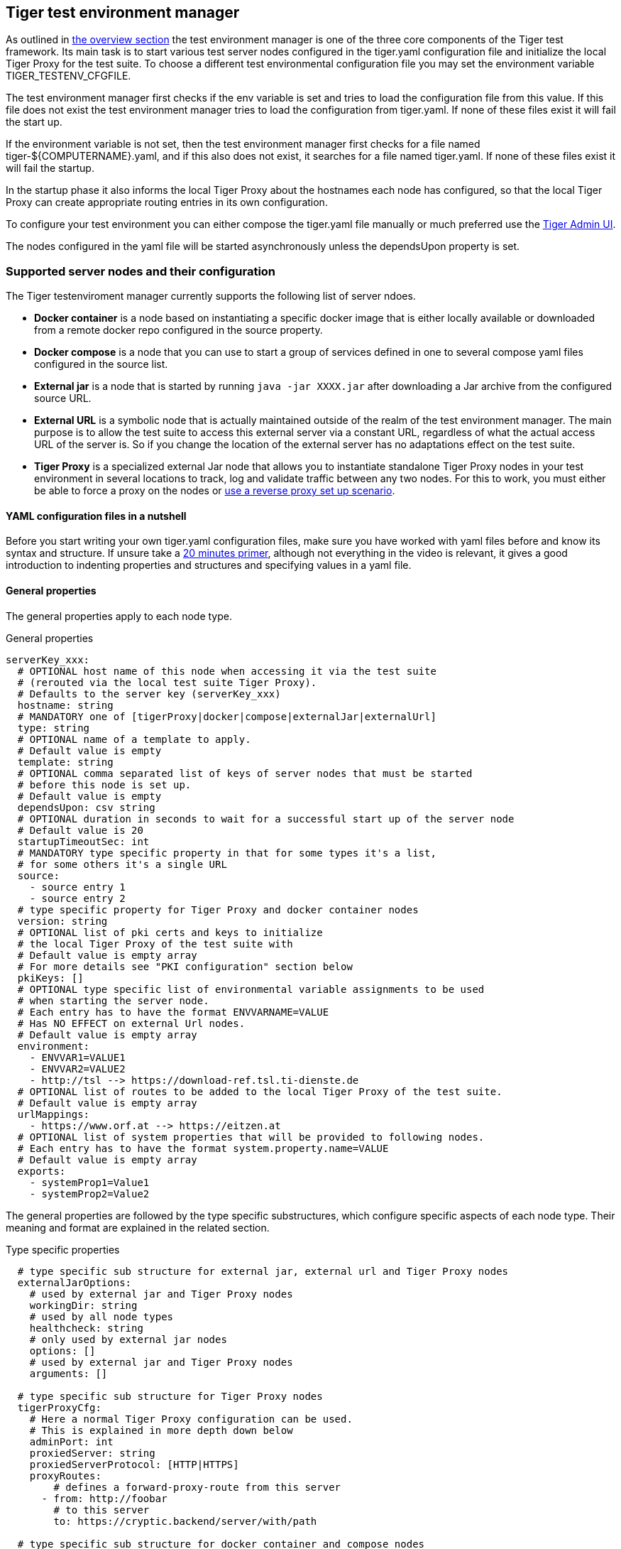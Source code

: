 == Tiger test environment manager

As outlined in xref:tiger_user_manual.adoc#_overview[the overview section] the test environment manager is one of the three core components of the Tiger test framework.
Its main task is to start various test server nodes configured in the tiger.yaml configuration file and initialize the local Tiger Proxy for the test suite.
To choose a different test environmental configuration file you may set the environment variable TIGER_TESTENV_CFGFILE.


The test environment manager first checks if the env variable is set and tries to load the configuration file from this value. If this file does not exist the test environment manager tries to load the configuration from tiger.yaml.
If none of these files exist it will fail the start up.

If the environment variable is not set, then the test environment manager first checks for a file named tiger-${COMPUTERNAME}.yaml, and if this also does not exist, it searches for a file named tiger.yaml.
If none of these files exist it will fail the startup.

In the startup phase it also informs the local Tiger Proxy about the hostnames each node has configured, so that the local Tiger Proxy can create appropriate routing entries in its own configuration.

To configure your test environment you can either compose the tiger.yaml file manually or much preferred
use the xref:tiger_user_manual.adoc#_admin_ui[Tiger Admin UI].

The nodes configured in the yaml file will be started asynchronously unless the dependsUpon property is set.

=== Supported server nodes and their configuration

The Tiger testenviroment manager currently supports the following list of server ndoes.

* **Docker container** is a node based on instantiating a specific docker image that is either locally available or downloaded from a remote docker repo configured in the source property.
* **Docker compose** is a node that you can use to start a group of services defined in one to several compose yaml files configured in the source list.
* **External jar** is a node that is started by running `java -jar XXXX.jar` after downloading a Jar archive from the configured source URL.
* **External URL** is a symbolic node that is actually maintained outside of the realm of the test environment manager. The main purpose is to allow the test suite to access this external server via a constant URL, regardless of what the actual access URL of the server is. So if you change the location of the external server has no adaptations effect on the test suite.
* **Tiger Proxy** is a specialized external Jar node that allows you to instantiate standalone Tiger Proxy nodes in your test environment in several locations to track, log and validate traffic between any two nodes. For this to work, you must either be able to force a proxy on the nodes or xref:tiger_user_manual.adoc#_excurse_what_are_proxies_reverse_forward[use a reverse proxy set up scenario].

==== YAML configuration files in a nutshell

Before you start writing your own tiger.yaml configuration files, make sure you have worked with yaml files before and know its syntax and structure. If unsure take a https://dev.to/techworld_with_nana/yaml-tutorial-for-beginners-a06[20 minutes primer], although not everything in the video is relevant, it gives a good introduction to indenting properties and structures and specifying values in a yaml file.

==== General properties

The general properties apply to each node type.

[source,yaml,title="General properties"]
----
serverKey_xxx:
  # OPTIONAL host name of this node when accessing it via the test suite
  # (rerouted via the local test suite Tiger Proxy).
  # Defaults to the server key (serverKey_xxx)
  hostname: string
  # MANDATORY one of [tigerProxy|docker|compose|externalJar|externalUrl]
  type: string
  # OPTIONAL name of a template to apply.
  # Default value is empty
  template: string
  # OPTIONAL comma separated list of keys of server nodes that must be started
  # before this node is set up.
  # Default value is empty
  dependsUpon: csv string
  # OPTIONAL duration in seconds to wait for a successful start up of the server node
  # Default value is 20
  startupTimeoutSec: int
  # MANDATORY type specific property in that for some types it's a list,
  # for some others it's a single URL
  source:
    - source entry 1
    - source entry 2
  # type specific property for Tiger Proxy and docker container nodes
  version: string
  # OPTIONAL list of pki certs and keys to initialize
  # the local Tiger Proxy of the test suite with
  # Default value is empty array
  # For more details see "PKI configuration" section below
  pkiKeys: []
  # OPTIONAL type specific list of environmental variable assignments to be used
  # when starting the server node.
  # Each entry has to have the format ENVVARNAME=VALUE
  # Has NO EFFECT on external Url nodes.
  # Default value is empty array
  environment:
    - ENVVAR1=VALUE1
    - ENVVAR2=VALUE2
    - http://tsl --> https://download-ref.tsl.ti-dienste.de
  # OPTIONAL list of routes to be added to the local Tiger Proxy of the test suite.
  # Default value is empty array
  urlMappings:
    - https://www.orf.at --> https://eitzen.at
  # OPTIONAL list of system properties that will be provided to following nodes.
  # Each entry has to have the format system.property.name=VALUE
  # Default value is empty array
  exports:
    - systemProp1=Value1
    - systemProp2=Value2
----

The general properties are followed by the type specific substructures, which configure specific aspects of each node type.
Their meaning and format are explained in the related section.

[source,yaml,title="Type specific properties"]
----
  # type specific sub structure for external jar, external url and Tiger Proxy nodes
  externalJarOptions:
    # used by external jar and Tiger Proxy nodes
    workingDir: string
    # used by all node types
    healthcheck: string
    # only used by external jar nodes
    options: []
    # used by external jar and Tiger Proxy nodes
    arguments: []

  # type specific sub structure for Tiger Proxy nodes
  tigerProxyCfg:
    # Here a normal Tiger Proxy configuration can be used.
    # This is explained in more depth down below
    adminPort: int
    proxiedServer: string
    proxiedServerProtocol: [HTTP|HTTPS]
    proxyRoutes:
        # defines a forward-proxy-route from this server
      - from: http://foobar
        # to this server
        to: https://cryptic.backend/server/with/path

  # type specific sub structure for docker container and compose nodes
  dockerOptions:
    # only used by docker compose nodes
    serviceHealthchecks: []
    # all properties below only used by docker container nodes
    proxied: boolean
    oneShot: boolean
    entryPoint: string
----

The configuration of the Tiger Proxy is explained in detail in the section xref:_configuring_the_local_test_suite_tiger_proxy[]

==== PKI configuration in pkiKeys

The pkiKeys property contains a list of certificates and keys to be provided to the local Tiger Proxy of the test suite.
Each entry has to provide a unique id, type and pem property.

[source,yaml,title="PKI configuration"]
----
  pkiKeys:
      # MANDATORY unique key/certificate id
    - id: disc_sig
      # MANDATORY one of [Certificate|Key]
      type: Certificate
      # MANDATORY base64 encoded multiline string representing the certificate / key.
      pem: "MIICsTCCAligAwIBAgIHA61I5ACUjTAKBggqhkjOPQQDAjCBhDELMAkGA1UEBhMC
  REUxHzAdBgNVBAoMFmdlbWF0aWsgR21iSCBOT1QtVkFMSUQxMjAwBgNVBAsMKUtv
  .....
  xiKK4dW1R7MD334OpOPTFjeEhIVV"
    - id: disc_enc
      type: Key
      pem: "ISUADOGBESBXEZOBXWEDHBXOU..."
----

==== Configuring PKI identities in Tiger Proxy's tls section

PKI identities can be supplied in a number of ways (JKS, BKS, PKCS1, PKCS8). In every place a string can be given. It could be one of

* "my/file/name.p12;p12password"
* "p12password;my/file/name.p12"
* "cert.pem;key.pkcs8"
* "rsaCert.pem;rsaKey.pkcs1"
* "key/store.jks;key"
* "key/store.jks;key1;key2"
* "key/store.jks;jks;key"

Not supported pathname strings:

* "D:\\myproject\\key\\store.jks;key"

Supported pathname string on all platforms:

* "myproject/key/store.jks;key"

Please notice, that double backslashes ("\\") are not supported as file separators, since they are not accepted on all platforms.
Invalid pathname strings will also produce an exception.

Each part can be one of:

* filename
* password
* store-type (accepted are P12, PKCS12, JKS, BKS, PKCS1 and PKCS8)

==== Docker Container node

The docker container node allows to instantiate a local docker container from the configured image.
The exposed port of the docker container is available as a special token in the substitution process of the exports entries.

To customize the docker container you may alter the entry point command line and add the Tiger Proxy certificate to the container's operating system list of trusted certificates.
For containers that should exit after a single command you may enable the oneShot property.


[source,yaml,title="Docker container configuration"]
----
dockerContainer_001:
  hostname: myDockerContainer
  type: docker
  dependsUpon: csv string
  startupTimeoutSec: int

  # MANDATORY URL from where to download the docker image.
  source:
    - dockerhubrepo.somewhere.org/repo/project/docker.image
  # OPTIONAL version of the docker image to download.
  version: 0.1.2

  dockerOptions:
    # OPTIONAL Flag whether the container shall be modified by
    # o adding the Tiger Proxy certificate to the container operating system.
    # o adding docker.host.internal to the container's /etc/hosts file.
    # Default value is true.
    proxied: true
    # OPTIONAL Flag whether the container is a one shot container or not.
    # One shot meaning it will execute a command and then stop.
    # Default value is false.
    oneShot: false
    # OPTIONAL The entry point command line to be used to start up this container
    # overwriting any configured entry point in the docker image.
    # Default value is empty meaning to use the configured entry point command line.
    entryPoint: chmod a+x /startup.sh && /startup.sh

  # The following properties are explained in the General properties section above
  pkiKeys: []
  environment: []
  urlMappings: []
  exports: []
----

==== Docker Compose node

The docker compose node is a very tricky type of node because we use testcontainer library, which is not exactly up to date in terms of docker compose support. So many of the yaml compose files will need to be modified to work with the testcontainer library.

For now we support the ePA2 FD module and the DEMIS Meldeportal.

[source,yaml,title="Docker compose configuration"]
----
  type: compose
  dependsUpon: csv string
  startupTimeoutSec: int

  # MANDATORY list of yaml files to use to start up the services.
  # The entries can either be file paths or if starts with
  # classpath:....  a reference to a yaml file contained in the class path
  # (it could also be located inside a jar that is in the class path)
  source:
    - classpath:/de/gematik/test/tiger/testenvmgr/epa/titus-epa2.yml
    - classpath:/de/gematik/test/tiger/testenvmgr/epa/titus-epa2-local.yml
  dockerOptions:
    # MANDATORY list of URLs to check for a successful start up
    # of the docker compose's services
    serviceHealthchecks:
      - http://service1:8001/
      - https://service2:9001/
----

[source,yaml,title="Demis docker compose example"]
----
demis_001:
  type: compose
  source:
    - classpath:/de/gematik/test/tiger/testenvmgr/demis/demis_localhost.yml
  startupTimeoutSec: 180
  dockerOptions:
    serviceHealthchecks:
      - http://notification-gateway:9042
      - http://notification-portal:9041/welcome
----

==== External Jar node

The External Jar node is along with the Docker container node the most important/used node for test environments. Any Jar archive executable which can be started with the `java -jar` command can be configured as an external Jar node.

The options list are arguments added immediately after the java executable, while the arguments list is appended after the -jar argument.

The working directory is the place where the jar file is downloaded to and executed from.
So if your jar archive expects some configuration files make sure to choose the folder appropriately.

[source,shell script]
----
java ${options} -jar externalJar.jar ${arguments}
----

[source,yaml,title="External jar configuration"]
----
externalJar_001:
  hostname: mySpecialJar
  type: externalJar
  dependsUpon: csv string
  startupTimeoutSec: int

  # MANDATORY SINGLE ENTRY URL from where to download the Jar archive.
  # If the entry starts with "local:" followed by a file path the jar archive
  # is expected to be available at that location and no download is performed.
  # Only one entry is expected for this node type. Additional entries are silently ignored.
  source:
    - http://myjars.download.org/myproject/myjar.jar

  externalJarOptions:
    # OPTIONAL folder from where to start the external jar.
    # The downloaded jar file will be stored and executed from here
    # The default value is empty, which means that the operating-system-specific
    # temporary folder will be used.
    workingDir: /home/user/test/myspecificjar
    # MANDATORY URL to check for the successful startup of this node.
    # A successful start is indicated by ANY answer on this URL.
    # Any status is accepted as long as there is an answer.
    # If set to "NONE" no check is performed and
    # the test environment manager will wait for the startup timeout.
    healthcheck: http://127.0.0.1:8080
    # OPTIONAL Options to pass in to the java executable call.
    options: []
    # OPTIONAL provide additional arguments to the jar archive call.
    # Default value is empty.
    arguments:
      - --testarg1
      - -singledasharg2
      - --paramarg3=testvalue1

  # The following properties are explained in the General properties section above
  pkiKeys: []
  environment: []
  urlMappings: []
  exports: []
----

==== External URL node

The symbolic node type that will not start a server instance, but simply allows external services to be used via the configured hostname. This is achieved by the test environment manager instructing the local Tiger Proxy to provide a route for the symbolic hostname to the external URL of the service.

So, in the following example, the test suite can send HTTP(S) requests to the server "http://myExternalServer" via the local Tiger Proxy, which will be rerouted to the external URL "https://www.medizin.de".
If it is ever necessary to change the external URL, the test suite does not have to be modified, only the routing configuration for the node has to be changed.

Given the nature of this type, the environment section has no effect and is not to be used.

[source,yaml,title="External URL configuration"]
----
externalUrl_001:
  hostname: myExternalServer
  type: externalUrl
  dependsUpon: csv string
  startupTimeoutSec: int

  # MANDATORY URL of the external server
  source:
    - https://www.medizin.de

  externalJarOptions:
    # OPTIONAL URL to check for successful startup of this node.
    # A successful start is indicated by ANY answer on this URL.
    # Any status is accepted as long as there is an answer.
    # If the value is not set, then no health check is carried out
    # in the startup phase, instead the startupTimeout is waited for.
    # After this timeout it is assumed that the server is up.
    healthcheck: https://www.medizin.de/healthyState.jsp

  # The following properties are explained in the General properties section above
  pkiKeys: []
  # IGNORE for this type as it has no effect
  environment: []
  urlMappings: []
  exports: []
----


==== Tiger Proxy node

The most complex and versatile node type. The Tiger Proxy will be started as an embedded spring boot application. This way the startup time can be minimized, and it is always guaranteed to start the current version.

[source,yaml,title="Tiger Proxy configuration"]
----
tigerProxy_001:
  hostname: myTigerProxy
  type: tigerProxy
  dependsUpon: csv string
  startupTimeoutSec: int

  tigerProxyCfg:
    # OPTIONAL port of the web user interface and the proxy management
    # (e.g. rbel-message forwarding)
    # Default value is empty, which means a random port will be used.
    adminPort: 8080
    # OPTIONAL server key of the node this proxy shall be used as reverse proxy for.
    # If set the routes will be configured appropriately.
    # Default value is empty.
    proxiedServer: externalJar_001
    # OPTIONAL port of the proxy, where the proxy expects to receive proxy requests
    # Default value is empty, which means a random port will be used.
    proxyPort: 3128
    # OPTIONAL protocol the proxy is expecting requests in. One of [http|https]
    # Default value is http
    proxyProtocol: http
    # configures the proxy itself. For more details
    # please check the chapter about the local test suite Tiger Proxy below
    ...
    proxyRoutes:
      - from: http://foobar
        # defines a forward-proxy-route from this server...
        to: https://cryptic.backend/server/with/path
        # to this server
    ...

  # The following properties are explained in the General properties section above
  pkiKeys: []
  environment: []
  urlMappings: []
  exports: []
----

The configuration of the Tiger Proxy is explained in detail in the section xref:_configuring_the_local_test_suite_tiger_proxy[]

=== Provided node templates

Besides these basic nodes we also support tailored templates for nodes like IDP, ePA, ERp and DEMIS.
This should allow you to bring up project specific test environments very fast.

All currently supported templates can be found in the tiger-testenv-mgr modul in the yaml file at /src/main/resources/de/gematik/test/tiger/testenvmgr/templates.yaml

To use such a template, just use the template attribute:

[source,yaml]
----
myPersonalTestIDPInTheRU:
  template: idp-rise-ru
----

or if you want to have an environment with a local reference implementation of the ERezept Fachdienst

[source,yaml]
----
myLocalTestIDP:
  template: idp-ref
  hostname: idp

myLocalTestERp:
  template: erzpt-fd-ref
  dependsUpon: myLocalTestIDP
----

==== Local IDP reference nodes

This template provides the reference implementation of the IDP server as a local docker container. The docker image is loaded from a gematik internal docker registry server.

The system property IDP_SERVER is set to the URL of the Discovery Document end point and is available for all subsequently initiated test environment nodes.

==== External IDP RISE instance nodes

The idp-rise-ru template provides the RU instance of RISE's IDP server as an "external URL".
The system properties IDP_SERVER and GEMATIK_TESTCONFIG are set to the URL of the Discovery Document end point and a config-file for the IDP test suite respectively.
They are available for all subsequently initiated test environment nodes.

The idp-rise-tu template provides the TU instance accordingly.

==== Local ERp reference nodes

This template provides the reference implementation of the eRezept server as a local docker container. The docker image is loaded from a gematik internal docker registry server.
Make sure that an IDP server node is instantiated before the ERp FD is started and that it is available under http://idp or adapt the environment variable configuration.

A large list of environment variables is set. But dont worry, it is just the server that uses them.

==== Local ePA2 reference nodes

This template provides the gematik reference Aktensystem simulation as docker compose.

==== Local PSSim node

This template provides a Primärsystem simulation (as a jar), usable for ePA.
See https://wiki.gematik.de/display/PTP/epa-ps for more information.

==== Local KonSim node

This template provides a Konnektor simulation (as external jar).
See https://wiki.gematik.de/display/PTP/KonSim for more information.

==== Local ePA FdV Sim

This template provides FdV simulation, usable for ePA.

==== Local DEMIS reference nodes

This template provides the DEMIS Meldeportal as local docker compose.

[#_configuring_the_local_test_suite_tiger_proxy]
=== Configuring the local test suite Tiger Proxy

The local Tiger Proxy for the test suite can be configured by using the following section(s) in the tiger.yaml file.
For more information about what the Tiger Proxy is and how it works see the chapter xref:tigerProxy.adoc#_tiger_proxy_basics[Tiger Proxy basics]

[source,yaml]
----
# Flag whether to activate the local Tiger Proxy
# Default value is true
localProxyActive: true

# Specifiy additional yaml-files to read in during startup
additionalYamls:
  -
    # the path to the file to read
    filename: specialEnvironment.yaml
    # the key to which to map the given file. "tiger" is the base-key for the tiger.yaml-file
    baseKey: tiger

# the block where all the Tiger Proxy configuration properties are located
tigerProxy:
  # the port under which the server will be booted
  port: 7777
  # logLevel of the proxy-server. DBEUG and TRACE will print traffic, so use with care!
  proxyLogLevel: TRACE
  # section to configure whether and where the proxy should dump
  # a traffic HTML report on shutdown
  fileSaveInfo:
    # should the cleartext http-traffic be logged to a file?
    writeToFile: true
    # configure the file name
    filename: "foobar.tgr"
    # default false
    clearFileOnBoot: true
  # a list of routing entries the proxy should apply to traffic
  proxyRoutes:
      # defines a forward-proxy-route from this server...
    - from: http://foobar
      # to this server
      to: https://cryptic.backend/server/with/path
      # reverse proxy-route. http://<tiger-proxy>/blub will be forwarded
    - from: "/blub"
      to: "https://another.de/server"
      # the traffic for this route will NOT be logged (default is true)
      activateRbelLogging: false

  # a list of modifications that will be applied to every proxied request and response
  modifications:
    # a condition that needs to be fulfilled for the modification to be applied
    # (uses JEXL grammar)
  - condition: "isRequest"
    # which element should be targeted?
    targetElement: "$.header.user-agent"
    # the replacement string to be filled in.
    # This modification will replace the entire "user-agent" in all requests
    replaceWith: "modified user-agent"

  - condition: "isResponse && $.responseCode == 200"
    targetElement: "$.body"
    # The name of this modification.
    # This can be used to identify, alter or remove this modification.
    name: "body replacement modification"
    # This will replace the body of every 200 response completely with the given json-string
    # (This ignores the existing body. For example this could be an XML-body.
    # Content-Type-headers will NOT be set accordingly).
    replaceWith: "{\"another\":{\"node\":{\"path\":\"correctValue\"}}}"
  - targetElement: "$.body"
    # The given regex will be used to target only parts of targeted element.
    regexFilter: "ErrorSeverityType:((Error)|(Warning))"
    # This modification has no condition,
    # so it will be applied to every request and every response
    replaceWith: "ErrorSeverityType:Error"

  # can be used if the target-server (to) is behind another proxy
  forwardToProxy:
    hostname: 192.168.110.10
    port: 3128
    type: HTTP
  # The Tiger Proxy will route google.com to google.com even if no route is set.
  # The traffic routed via this "forwardAll"-routing will be logged by default
  # (meaning it will show up in the Rbel-Logs and be forwarded to tracing-clients)
  # This can be deactivated by setting this flag to false
  activateForwardAllLogging: true
  # Limits the rbel-Buffer to approximately this size.
  # Note: When Rbel debugging is activated the size WILL vastly exceed this limit!
  rbelBufferSizeInMb: 1024
  # If set to false disables traffic-analysis by Rbel.
  # Deactivating will not impede proxy-forwarding nor
  # the traffic-endpoints.
  activateRbelParsing: true
  # This will share the WebUI-Resources (various CSS-files) from the Tiger Proxy
  # locally, thus enabling usage when no internet connection exists
  localResources: true

  tls:
    # Can be used to define a CA-Identity to be used with TLS. The Tiger Proxy will
    # generate an identity when queried by a client that matches the configured route.
    # If the client then in turn trusts the CA this solution will provide you with a seamless
    # TLS experience. It however requires access to the private-key of a trusted CA.
    serverRootCa: "certificate.pem;privateKey.pem;PKCS8"
    # Alternative solution: now all incoming TLS-traffic will be handled using this identity.
    # This might be easier but requires a certificate
    # which is valid for the configured routes
    serverIdentity: "certificateAndKeyAndChain.p12;Password"
    # Defines which SSL-Suites are allowed. This will delete all default-suites and only add
    # the one defined here.
    serverSslSuites:
      - "TLS_ECDHE_RSA_WITH_AES_256_CBC_SHA"

    # This identity will be used as a client-identity for mutual-TLS when forwarding to
    # other servers. The information string can be
    # "my/file/name.p12;p12password" or
    # "p12password;my/file/name.p12" or
    # "cert.pem;key.pkcs8" or
    # "rsaCert.pem;rsaKey.pkcs1" or
    # "key/store.jks;key" or
    # "key/store.jks;key1;key2" or
    # "key/store.jks;jks;key"
    #
    # Each part can be one of:
    # * filename
    # * password
    # * store-type (accepted are P12, PKCS12, JKS, BKS, PKCS1 and PKCS8)
    forwardMutualTlsIdentity: "directory/where/another/identityResides.jks;changeit;JKS"
    # domain which will be used as the server address in the TLS-certificate
    domainName: deep.url.of.server.de
    # Alternate names to be added to the TLS-certificate
    # (localhost and 127.0.0.1 are added by default)
    alternativeNames:
      - localhost
      - 63.54.54.43
      - foo.bar.server.com

  # the given folders are loaded into RBel for analysis. This is only necessary to decrypt
  # traffic when analyzing it. It has no effect on the proxy-functions themselves.
  keyFolders:
  - .

  # A list of upstream Tiger Proxies. This proxy will try to connect to all given sources to
  # gather traffic via the STOMP-protocol. If any of the given endpoints are not accessible
  # the server will not boot. (fail fast, fail early)
  trafficEndpoints:
    - http://another.tiger.proxy:<proxyPort>
  trafficEndpointConfiguration:
    # the name for the traffic Endpoint. can be any string, which will be
    # displayed at /tracingpoints
    name: "tigerProxy Tracing Point"

----

=== Standalone mode vs. implicit startup with test suite

If your test environment is very "expensive" to start or if you are developing your test suite scenarios thus starting many test runs in short time, you might want to keep your test environment running and not shut it down after each run.
To do so, you need to create a customized test environment configuration file (call it tiger-standalone.yaml,
set the env var TIGER_TESTENV_CFGFILE accordingly) containing all the server nodes needed and
deactivate the local Tiger Proxy in this configuration file.
Now download the https://repo1.maven.org/maven2/de/gematik/test/tiger-testenv-mgr/0.17.1/tiger-testenv-mgr-0.17.1-jar-with-all-dependencies.jar[tiger test environment jar-with-all-dependencies file v0.17.1] from maven or go to https://repo1.maven.org/maven2/de/gematik/test/tiger-testenv-mgr/[maven index folder] to choose a more recent version.

If you start the test environment manager standalone, it will keep the nodes running until you enter quit into the console or kill the process with Ctrl + C or the operating equivalent commando to the UNIX command kill ${PROCESS_ID}. In the latter case it is not guaranteed that all processes are cleanly shut down. Please check your process list with operating system specific tools.

[source,shell script]
----
export TIGER_TESTENV_CFGFILE=....../tiger-standalone.yaml
java -jar tiger-testenv-mgr-${VERSION}-jar-with-all-dependencies.jar
----

Now before starting your test suite scenarios you need to

* disable / remove the test nodes in your default tiger.yaml (either by setting the property active to false or remove the server node entry completely). If you forget to do this, two nodes will be instantiated (one from the standalone test environment manager and the second during test run from the test environment manager started via the test suite hooks).
* and add routes for each node to the local Tiger Proxy. If you forget to do this, your test suite will not be able to access the test nodes under their configured hostname as this configuration is only known to the standalone test environment manager and NOT to the local tiger proxy started by the test suite hooks.

Best practice is to have three test environment configuration files:

* tiger-standalone.yaml to enable a persistent test environment during the development of test suite scenarios
* tiger-nonodes.yaml for the test suite that will instantiate no nodes but only configure the routes to the nodes from the standalone test environment manager
* tiger.yaml a complete configuration that can be used in CI or after the test suite development is completed.

The first and the latter most of the time are identical besides the root level flag localProxyActive. So you may skip the first and just use it with two different values being set.

=== Using Environment variables and system properties

==== Token/variable substitution

// TODO TGR-313 JULIAN check which properties exactly are substituted with tokens?
// If i remember correctly you changed the code or?

Entries in the exports list of a node will be parsed and specific tokens will be substituted:

* ${PORT:xxxx} will be replaced with the port on the docker host interface
* ${NAME} will be replaced with the hostname of the node

All exports entries of a node will be present when subsequent nodesare instantiated and can be used in the following properties:

Docker node:

* source list
* environment list

Tiger Proxy node:

* from/to route URLs

External URL node:

* source list

External Jar node:

* options list
